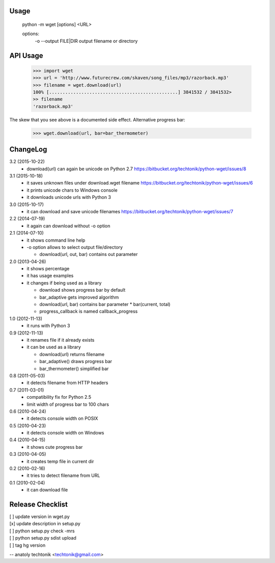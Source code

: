 Usage
=====

  python -m wget [options] <URL>

  options:
    -o --output FILE|DIR   output filename or directory


API Usage
=========

  >>> import wget
  >>> url = 'http://www.futurecrew.com/skaven/song_files/mp3/razorback.mp3'
  >>> filename = wget.download(url)
  100% [................................................] 3841532 / 3841532>
  >> filename
  'razorback.mp3'

The skew that you see above is a documented side effect.
Alternative progress bar:

  >>> wget.download(url, bar=bar_thermometer)


ChangeLog
=========
3.2 (2015-10-22)
 * download(url) can again be unicode on Python 2.7
   https://bitbucket.org/techtonik/python-wget/issues/8

3.1 (2015-10-18)
 * it saves unknown files under download.wget filename
   https://bitbucket.org/techtonik/python-wget/issues/6
 * it prints unicode chars to Windows console
 * it downloads unicode urls with Python 3

3.0 (2015-10-17)
 * it can download and save unicode filenames
   https://bitbucket.org/techtonik/python-wget/issues/7

2.2 (2014-07-19)
 * it again can download without -o option

2.1 (2014-07-10)
 * it shows command line help
 * -o option allows to select output file/directory

   * download(url, out, bar) contains out parameter

2.0 (2013-04-26)
 * it shows percentage
 * it has usage examples
 * it changes if being used as a library

   * download shows progress bar by default
   * bar_adaptive gets improved algorithm
   * download(url, bar) contains bar parameter
     * bar(current, total)
   * progress_callback is named callback_progress

1.0 (2012-11-13)
 * it runs with Python 3

0.9 (2012-11-13)
 * it renames file if it already exists
 * it can be used as a library

   * download(url) returns filename
   * bar_adaptive() draws progress bar
   * bar_thermometer() simplified bar

0.8 (2011-05-03)
 * it detects filename from HTTP headers

0.7 (2011-03-01)
 * compatibility fix for Python 2.5
 * limit width of progress bar to 100 chars

0.6 (2010-04-24)
 * it detects console width on POSIX

0.5 (2010-04-23)
 * it detects console width on Windows

0.4 (2010-04-15)
 * it shows cute progress bar

0.3 (2010-04-05)
 * it creates temp file in current dir

0.2 (2010-02-16)
 * it tries to detect filename from URL

0.1 (2010-02-04)
 * it can download file


Release Checklist
=================

| [ ] update version in wget.py
| [x] update description in setup.py
| [ ] python setup.py check -mrs
| [ ] python setup.py sdist upload
| [ ] tag hg version

-- 
anatoly techtonik <techtonik@gmail.com>


